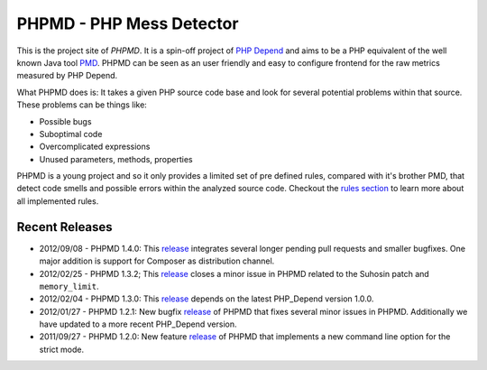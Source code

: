 =========================
PHPMD - PHP Mess Detector
=========================

This is the project site of *PHPMD*. It is a spin-off project of
`PHP Depend`__ and aims to be a PHP equivalent of the well known
Java tool `PMD`__. PHPMD can be seen as an user friendly and easy
to configure frontend for the raw metrics measured by PHP Depend.

__ http://pdepend.org
__ http://pmd.sourceforge.net

What PHPMD does is: It takes a given PHP source code base and look 
for several potential problems within that source. These problems
can be things like:

- Possible bugs
- Suboptimal code
- Overcomplicated expressions
- Unused parameters, methods, properties

PHPMD is a young project and so it only provides a limited set of
pre defined rules, compared with it's brother PMD, that detect code
smells and possible errors within the analyzed source code. Checkout
the `rules section`__ to learn more about all implemented rules.

__ /rules/index.html

Recent Releases
===============

- 2012/09/08 - PHPMD 1.4.0: This `release`__ integrates several longer pending
  pull requests and smaller bugfixes. One major addition is support for Composer
  as distribution channel.

- 2012/02/25 - PHPMD 1.3.2; This `release`__ closes a minor issue in PHPMD
  related to the Suhosin patch and ``memory_limit``.

- 2012/02/04 - PHPMD 1.3.0: This `release`__ depends on the latest PHP_Depend
  version 1.0.0.

- 2012/01/27 - PHPMD 1.2.1: New bugfix `release`__ of PHPMD that fixes several
  minor issues in PHPMD. Additionally we have updated to a more recent 
  PHP_Depend version.

- 2011/09/27 - PHPMD 1.2.0: New feature `release`__ of PHPMD that implements a
  new command line option for the strict mode.

__ /download/release/1.4.0/changelog.html
__ /download/release/1.3.2/changelog.html
__ /download/release/1.3.0/changelog.html
__ /download/release/1.2.1/changelog.html
__ /download/release/1.2.0/changelog.html

